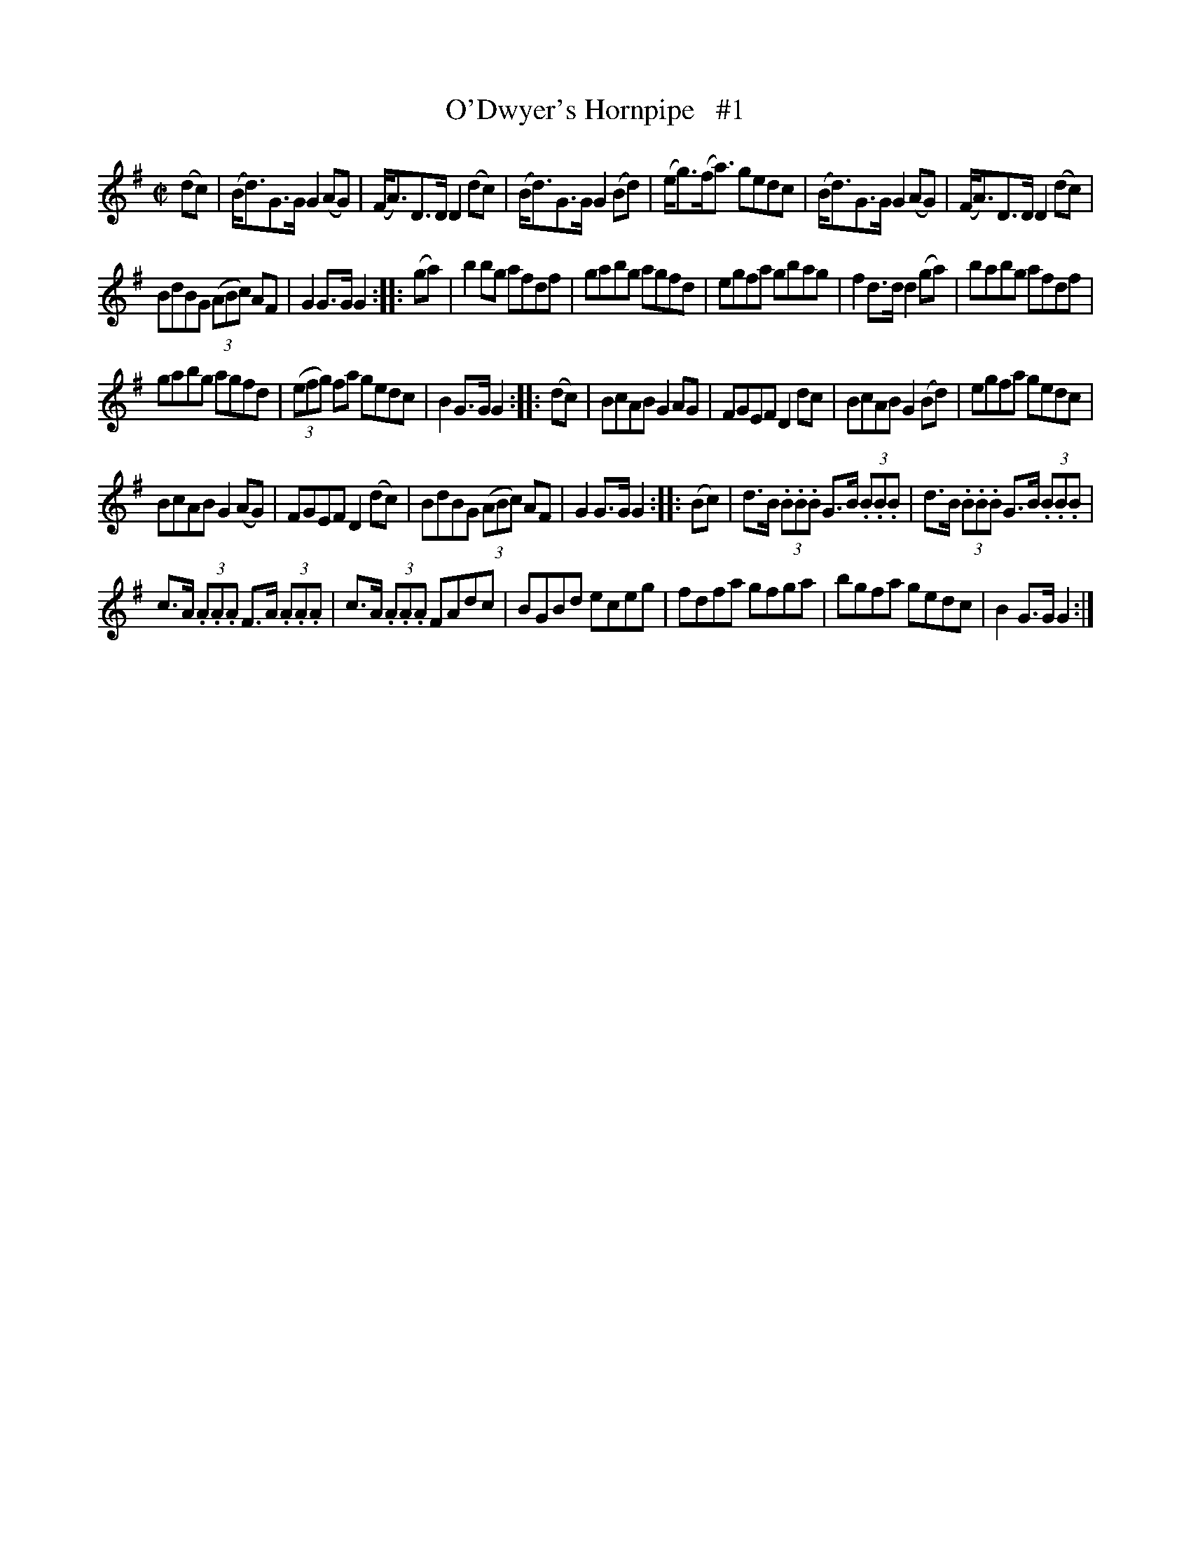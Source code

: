X: 1597
T: O'Dwyer's Hornpipe   #1
R: hornpipe
B: O'Neill's 1850 #1597
N: F.O'Neill
Z: Michael D. Long, 9/30/98
Z: Michael Hogan
M: C|
L: 1/8
K: G
(dc) |\
(B<d)G>G G2(AG) | (F<A)D>D D2(dc) |\
(B<d)G>G G2(Bd) | (e<g)(f<a) gedc |\
(B<d)G>G G2(AG) | (F<A)D>D D2(dc) |
BdBG (3(ABc) AF | G2G>G G2 :: (ga) |\
b2bg afdf | gabg agfd |\
egfa gbag | f2d>d d2(ga) |\
babg afdf |
gabg agfd |\
(3(efg) fa gedc | B2G>G G2 :: (dc) |\
BcAB G2AG | FGEF D2dc |\
BcAB G2(Bd) | egfa gedc |
BcAB G2(AG) | FGEF D2(dc) |\
BdBG (3(ABc) AF | G2G>G G2 :: (Bc) |\
d>B (3.B.B.B G>B (3.B.B.B | d>B (3.B.B.B G>B (3.B.B.B |
c>A (3.A.A.A F>A (3.A.A.A | c>A (3.A.A.A FAdc |\
BGBd eceg | fdfa gfga |\
bgfa gedc | B2G>G G2 :|
